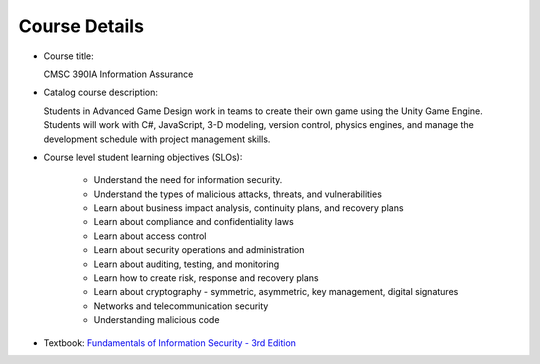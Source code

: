 Course Details
--------------

* Course title:

  CMSC 390IA Information Assurance

* Catalog course description:

  Students in Advanced Game Design work in teams to create their own game using
  the Unity Game Engine. Students will work with C#, JavaScript, 3-D modeling,
  version control, physics engines, and manage the development schedule with
  project management skills.

* Course level student learning objectives (SLOs):

    * Understand the need for information security.
    * Understand the types of malicious attacks, threats, and vulnerabilities
    * Learn about business impact analysis, continuity plans, and recovery plans
    * Learn about compliance and confidentiality laws
    * Learn about access control
    * Learn about security operations and administration
    * Learn about auditing, testing, and monitoring
    * Learn how to create risk, response and recovery plans
    * Learn about cryptography - symmetric, asymmetric, key management, digital signatures
    * Networks and telecommunication security
    * Understanding malicious code

* Textbook: `Fundamentals of Information Security - 3rd Edition <https://www.amazon.com/Fundamentals-Information-Systems-Security-David/dp/128411645X>`_
